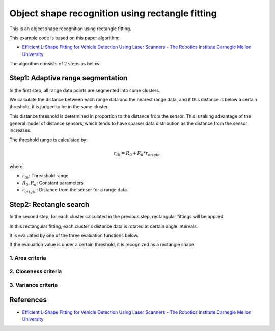Object shape recognition using rectangle fitting
------------------------------------------------

This is an object shape recognition using rectangle fitting.

.. image:: https://github.com/AtsushiSakai/PythonRoboticsGifs/raw/master/Mapping/rectangle_fitting/animation.gif

This example code is based on this paper algorithm:

- `Efficient L\-Shape Fitting for Vehicle Detection Using Laser Scanners \- The Robotics Institute Carnegie Mellon University <https://www.ri.cmu.edu/publications/efficient-l-shape-fitting-for-vehicle-detection-using-laser-scanners>`_

The algorithm consists of 2 steps as below.

Step1: Adaptive range segmentation
~~~~~~~~~~~~~~~~~~~~~~~~~~~~~~~~~~~~

In the first step, all range data points are segmented into some clusters.

We calculate the distance between each range data and the nearest range data, and if this distance is below a certain threshold, it is judged to be in the same cluster. 

This distance threshold is determined in proportion to the distance from the sensor. 
This is taking advantage of the general model of distance sensors, which tends to have sparser data distribution as the distance from the sensor increases.

The threshold range is calculated by:

.. math:: r_{th} = R_0 + R_d * r_{origin}

where

- :math:`r_{th}`: Threashold range
- :math:`R_0, R_d`: Constant parameters
- :math:`r_{origin}`: Distance from the sensor for a range data.

Step2: Rectangle search
~~~~~~~~~~~~~~~~~~~~~~~~~~

In the second step, for each cluster calculated in the previous step, rectangular fittings will be applied.

In this rectangular fitting, each cluster's distance data is rotated at certain angle intervals.

It is evaluated by one of the three evaluation functions below. 

If the evaluation value is under a certain threshold, it is recognized as a rectangle shape.

1. Area criteria
==================

2. Closeness criteria
======================

3. Variance criteria
=======================


References
~~~~~~~~~~

- `Efficient L\-Shape Fitting for Vehicle Detection Using Laser Scanners \- The Robotics Institute Carnegie Mellon University <https://www.ri.cmu.edu/publications/efficient-l-shape-fitting-for-vehicle-detection-using-laser-scanners>`_
